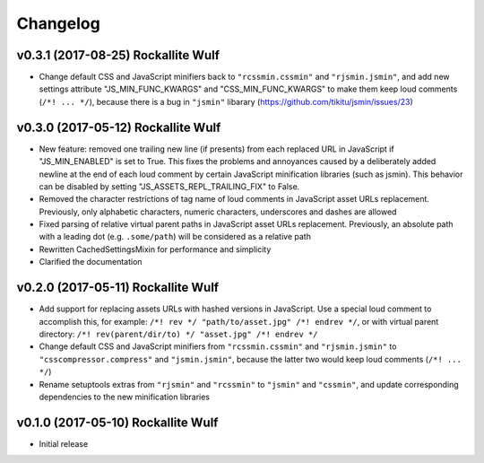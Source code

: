 Changelog
=========

v0.3.1 (2017-08-25) Rockallite Wulf
-----------------------------------

- Change default CSS and JavaScript minifiers back to ``"rcssmin.cssmin"`` and
  ``"rjsmin.jsmin"``, and add new settings attribute "JS_MIN_FUNC_KWARGS" and
  "CSS_MIN_FUNC_KWARGS" to make them keep loud comments (``/*! ... */``),
  because there is a bug in ``"jsmin"`` libarary
  (https://github.com/tikitu/jsmin/issues/23)

v0.3.0 (2017-05-12) Rockallite Wulf
-----------------------------------

- New feature: removed one trailing new line (if presents) from each replaced
  URL in JavaScript if "JS_MIN_ENABLED" is set to True. This fixes the problems
  and annoyances caused by a deliberately added newline at the end of each loud
  comment by certain JavaScript minification libraries (such as jsmin). This
  behavior can be disabled by setting "JS_ASSETS_REPL_TRAILING_FIX" to False.

- Removed the character restrictions of tag name of loud comments in JavaScript
  asset URLs replacement. Previously, only alphabetic characters, numeric
  characters, underscores and dashes are allowed

- Fixed parsing of relative virtual parent paths in JavaScript asset URLs
  replacement. Previously, an absolute path with a leading dot
  (e.g. ``.some/path``) will be considered as a relative path

- Rewritten CachedSettingsMixin for performance and simplicity

- Clarified the documentation

v0.2.0 (2017-05-11) Rockallite Wulf
-----------------------------------

- Add support for replacing assets URLs with hashed versions in JavaScript.
  Use a special loud comment to accomplish this, for example:
  ``/*! rev */ "path/to/asset.jpg" /*! endrev */``, or with virtual parent
  directory: ``/*! rev(parent/dir/to) */ "asset.jpg" /*! endrev */``

- Change default CSS and JavaScript minifiers from ``"rcssmin.cssmin"`` and
  ``"rjsmin.jsmin"`` to ``"csscompressor.compress"`` and ``"jsmin.jsmin"``,
  because the latter two would keep loud comments (``/*! ... */``)

- Rename setuptools extras from ``"rjsmin"`` and ``"rcssmin"`` to ``"jsmin"``
  and ``"cssmin"``, and update corresponding dependencies to the new
  minification libraries


v0.1.0 (2017-05-10) Rockallite Wulf
-----------------------------------

- Initial release